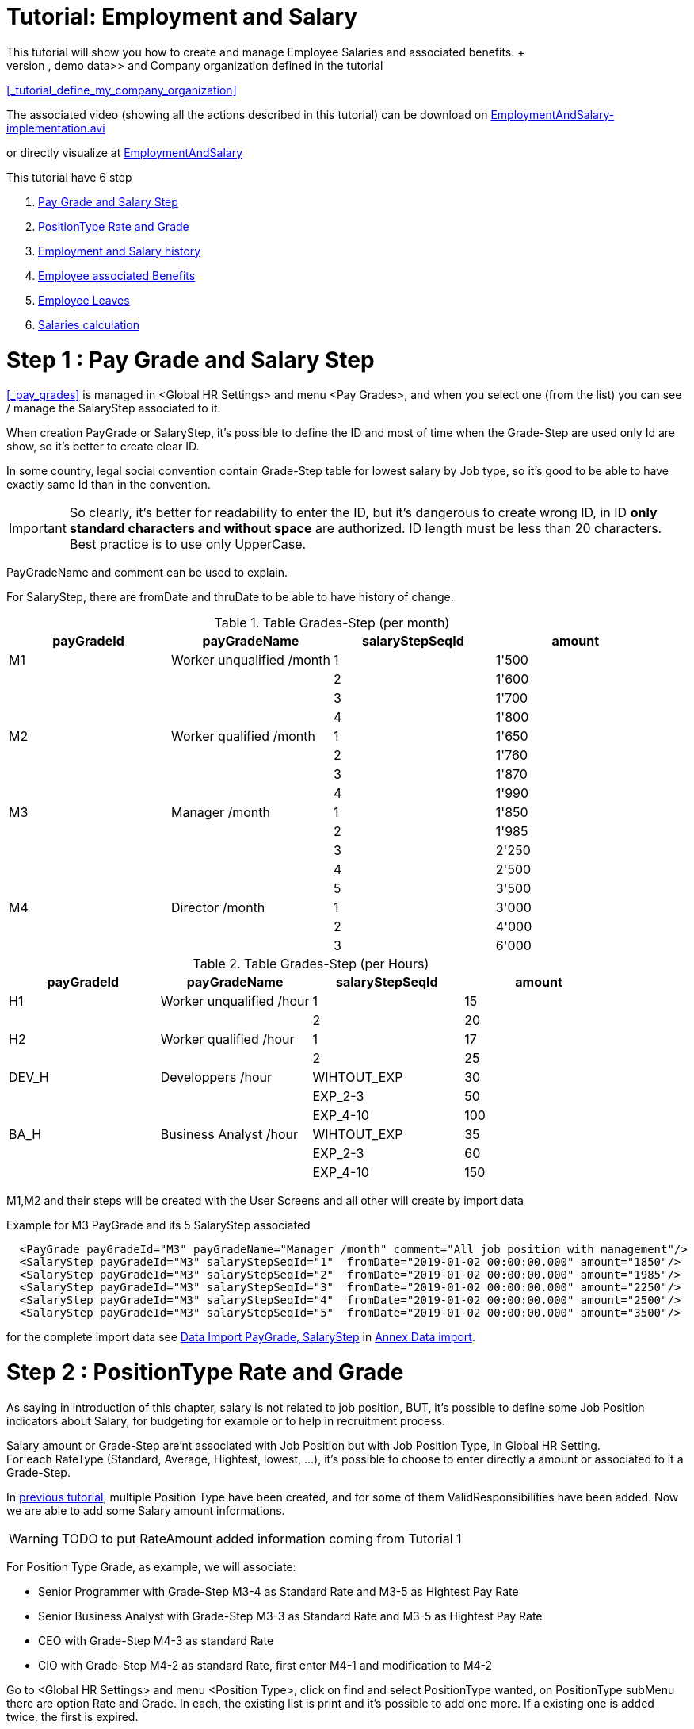 ////
Licensed to the Apache Software Foundation (ASF) under one
or more contributor license agreements.  See the NOTICE file
distributed with this work for additional information
regarding copyright ownership.  The ASF licenses this file
to you under the Apache License, Version 2.0 (the
"License"); you may not use this file except in compliance
with the License.  You may obtain a copy of the License at

http://www.apache.org/licenses/LICENSE-2.0

Unless required by applicable law or agreed to in writing,
software distributed under the License is distributed on an
"AS IS" BASIS, WITHOUT WARRANTIES OR CONDITIONS OF ANY
KIND, either express or implied.  See the License for the
specific language governing permissions and limitations
under the License.
////

= Tutorial: Employment and Salary
This tutorial will show you how to create and manage Employee Salaries and associated benefits. +
It is base on existing OFBiz <<DEMO_DATA, demo data>> and Company organization defined in the tutorial
<<_tutorial_define_my_company_organization>>

The associated video (showing all the actions described in this tutorial) can be download on
https://jenkins.ofbizextra.org/view/Trunk-Sel./job/02_Ofbiz_trunk_wktr1_SeleniumWebDriver_tests/202/artifact/build/test-output/EmploymentAndSalary-implementation.avi[EmploymentAndSalary-implementation.avi]

or directly visualize at https://video.ploud.fr/videos/watch/83cb1332-6d5e-4dd9-a4af-7a77595c93ac[EmploymentAndSalary]

This tutorial have 6 step

. <<_step_1_pay_grade_and_salary_step, Pay Grade and Salary Step>>
. <<_step_2_positiontype_rate_and_grade, PositionType Rate and Grade>>
. <<_step_3_employment_and_salary_history, Employment and Salary history>>
. <<_step_4_employee_associated_benefits, Employee associated Benefits>>
. <<_step_5_employee_leaves, Employee Leaves>>
. <<_step_6_salaries_calculation, Salaries calculation>>

= Step 1 : Pay Grade and Salary Step
<<_pay_grades>> is managed in <Global HR Settings> and menu <Pay Grades>, and when you select one (from the list) you can
see / manage the SalaryStep associated to it.

When creation PayGrade or SalaryStep, it's possible to define the ID and most of time when the Grade-Step are used only Id are show,
so it's better to create clear ID.

In some country, legal social convention contain Grade-Step table for lowest salary by Job type, so it's good to be able to have
exactly same Id than in the convention.

[IMPORTANT]
So clearly, it's better for readability to enter the ID, but it's dangerous to create wrong ID,
in ID *only standard characters and without space* are authorized. ID length must be less than 20 characters. +
Best practice is to use only UpperCase.

PayGradeName and comment can be used to explain.

For SalaryStep, there are fromDate and thruDate to be able to have history of change.

.Table Grades-Step (per month)
|===
| payGradeId | payGradeName | salaryStepSeqId | amount

| M1
| Worker unqualified /month
| 1
| 1'500

|
|
| 2
| 1'600

|
|
| 3
| 1'700

|
|
| 4
| 1'800

| M2
| Worker qualified /month
| 1
| 1'650

|
|
| 2
| 1'760

|
|
| 3
| 1'870

|
|
| 4
| 1'990

| M3
| Manager /month
| 1
| 1'850

|
|
| 2
| 1'985

|
|
| 3
| 2'250

|
|
| 4
| 2'500

|
|
| 5
| 3'500

| M4
| Director /month
| 1
| 3'000

|
|
| 2
| 4'000

|
|
| 3
| 6'000

|===

.Table Grades-Step (per Hours)
|===
| payGradeId | payGradeName | salaryStepSeqId | amount

| H1
| Worker unqualified /hour
| 1
| 15

|
|
| 2
| 20

| H2
| Worker qualified /hour
| 1
| 17

|
|
| 2
| 25

| DEV_H
| Developpers /hour
| WIHTOUT_EXP
| 30

|
|
| EXP_2-3
| 50

|
|
| EXP_4-10
| 100

| BA_H
| Business Analyst /hour
| WIHTOUT_EXP
| 35

|
|
| EXP_2-3
| 60

|
|
| EXP_4-10
| 150

|===

M1,M2 and their steps will be created with the User Screens and all other will create by import data

Example for M3 PayGrade and its 5 SalaryStep associated
[source,XML]
  <PayGrade payGradeId="M3" payGradeName="Manager /month" comment="All job position with management"/>
  <SalaryStep payGradeId="M3" salaryStepSeqId="1"  fromDate="2019-01-02 00:00:00.000" amount="1850"/>
  <SalaryStep payGradeId="M3" salaryStepSeqId="2"  fromDate="2019-01-02 00:00:00.000" amount="1985"/>
  <SalaryStep payGradeId="M3" salaryStepSeqId="3"  fromDate="2019-01-02 00:00:00.000" amount="2250"/>
  <SalaryStep payGradeId="M3" salaryStepSeqId="4"  fromDate="2019-01-02 00:00:00.000" amount="2500"/>
  <SalaryStep payGradeId="M3" salaryStepSeqId="5"  fromDate="2019-01-02 00:00:00.000" amount="3500"/>

for the complete import data see <<d_import_grade_step, Data Import PayGrade, SalaryStep>> in <<tuto_eas_annex_data_import, Annex Data import>>.

= Step 2 : PositionType Rate and Grade
As saying in introduction of this chapter, salary is not related to job position, BUT, it's possible to define
some Job Position indicators about Salary, for budgeting for example or to help in recruitment process.

Salary amount or Grade-Step are'nt associated with Job Position but with Job Position Type, in Global HR Setting. +
For each RateType (Standard, Average, Hightest, lowest, …​), it's possible to choose to enter directly a amount or associated to it
a Grade-Step.

In <<_tutorial_define_my_company_organization, previous tutorial>>, multiple Position Type have been created, and for some of them
ValidResponsibilities have been added. Now we are able to add some Salary amount informations.

[WARNING]
TODO to put RateAmount added information coming from Tutorial 1

For Position Type Grade, as example, we will associate:

* Senior Programmer with Grade-Step M3-4 as Standard Rate and M3-5 as Hightest Pay Rate
* Senior Business Analyst with Grade-Step M3-3 as Standard Rate and M3-5 as Hightest Pay Rate
* CEO with Grade-Step M4-3 as standard Rate
* CIO with Grade-Step M4-2 as standard Rate, first enter M4-1 and modification to M4-2

Go to <Global HR Settings> and menu <Position Type>, click on find and select PositionType wanted, on PositionType subMenu
there are option Rate and Grade. In each, the existing list is print and it's possible to add one more. If a existing one is
added twice, the first is expired.

= Step 3 : Employment and Salary history
Currently, there is a functional bug in OFBiz (cf <<_createemployee>> ), so create Employee not create an employment,
so for employee created in first tutorial <<_step_6_create_all_the_employees>>, no employment has been created. +
In this step, all the employments will be created.

In Employment menu, you can check, no employment exist. +
In the <New Employment> screen :

* First field, internal Organization should be which legal entity hire the employee, not in which internal organization
  employee will fulfill an employee position
* Amount is mandatory, even if you fulfill Grade-Step fields, it's to have a complete (and clear) pay history and so
  see when the Grade-Step have change.
* Period Type should not be forgot

Employment to create :

* CEO, Pierre Lavigne, 7000/month
* CIO, Esmee Bacheler, 5500/month
* IT Assistant, Marco Ceccoto, 1870/month M2-3
* Senior Dev, Nuala Tulasme, 4000/month
* Senior Business Analyst, Karsten Ulman, 50/hour
* BackEnd dev1 team1, Rachel Teyrat, 3000/month
* BackEnd dev2 team1, Morning, Remco Ivanov, 30/hour
* BackEnd dev2 team1, Afternoon, Maria DaSilva, 30/hour
* FrontEnd dev team1, Sieste Issongo, 3000/month
* Business Analyst team1, Marion Huet, 3000/month

The three first will be created with User Screen, and with import data for the others.

After Employment creation, the Employment submenu appear, with <Pay Histories> item. +
In Pay Histories, it's possible to change the last record, click on Edit and you can change what you want. +
If amount or Grade-Step is changed, a new record in Pay History will be created and previous one will be expired.

For CIO, change amount to 5555, with coments "Good job" +
and a second change, only add in the coments a smiley at the end ;-)

If we come back to the employee screens, on the summary page, employment summary is present and details are in Employment subMenu.

Example for Nuala Tulasme employment data import
[source,XML]
  <Employment roleTypeIdFrom="INTERNAL_ORGANIZATIO" roleTypeIdTo="EMPLOYEE" partyIdFrom="Company" partyIdTo="10005" fromDate="2019-01-02 00:00:00.000"/>
  <PayHistory roleTypeIdFrom="INTERNAL_ORGANIZATIO" roleTypeIdTo="EMPLOYEE" partyIdFrom="Company" partyIdTo="10005" emplFromDate="2019-01-02 00:00:00.000" fromDate="2019-01-02 00:00:00.000" amount="4000" periodTypeId="RATE_MONTH"/>

for the complete import data see <<d_import_employment, Data Import Employment>> in <<tuto_eas_annex_data_import, Annex Data import>>.

= Step 4 : Employee associated Benefits
To be able to manage Employee <<BENEFITS, Benefits>>, you should first create / manage some Benefit Type. Currently there is
no User Interface to manage Benefit Type, you should use <<ENTITY_DATA_MAINTENANCE, Entity Maintenance WebTools>> sub-application.
In this tutorial, we just go to look to the 3 existing value. Got to Webtools, Entitty Data Maintenance,
find and select BenefitType entity and click to search. With view button you go to a detail screen with a update and delete button.

Now it's possible to go to Employment in HR application Menu and select Karsten Ulman with edit button and go to <Party Benefits>.

Currently there is no fromDate field, it's a functional bug (see <<_hr_data_model_resource_book_difference, PartyBenefit>> remark).

Three Benefit will be entered:

* Health insurance cost 200 / month with actual employer paid 50%
* Vacation 20 days paid by employer 100%
* Seak leave 10 days paid by employer 100%


= Step 5 : Employee Leaves
To be able to manage the Employee <<Leave>>, you should first create your Leave Type and Reason list for your company (in Global HR Settings).
In this tutorial we want to have 3 Types : Paid, UnPaid, Insurance and 4 reasons Holiday, Recuperation, Medical, Family.

Employee Leaves, can be manage directly by employee if there have the right Permission (more detail in <<_human_resource_permissions>>)
in HR application or in Portal application , with MyPortalEmployee pages. +
In this tutorial we will continu with a role like a HR clerk which manage HR, so he will create request leave for employee,
and manager will approve. +
You should first create a login for the manager and affect to it the correct HR permission.

== 5.a Leave Type and Reason
Go to Global HR Settings, sub menu "Employee Leave Type", there is a fourth level menu to choose between Leave Type and Reason Type.

In each case it's possible to create (by carreful about ID, only standard characters and without space, less than 20), modify
and delete.

Currently there are 4 existing Type, we delete INLAND_EARNED, RESTRICTED_HOLIDAY and SPECIAL_DAY_OFF, +
we create PAID and INSURANCE, and mofifying description for LOSS_OF_PAY to "unPaid, loss of pay"

Currently there are 2 existings Reason Type, we delete CASUAL and create HOLIDAY Holiday, RECUP Recuperation of extra hours,
FAMILY Family Event.

== 5.b CIO login creation
We should create login for Esmee Bacheler, so go to Party Application, and find Esmee and go to profile page. +
Use Create button on <User Name(s)> portlet, only the first 3 fields are mandatory (ebacheler, tutobach, tutobach). +
After creation, return to profile page (with <profile> button) and click on <Security Groups> in <User Nmae(s)> portlet
choose HUMANRES_APPROVER and add it, fromDate will be now. +
Return to HR application (the only one Esmee Bacheler is authorized to use), logout and login with ebacheler, and check
you can go to <Leave> Menu.

== 5.c Create leave for Karsten Ulman
Login to the HR application with the Test user ( testSwd1 ), and go to the <Leave> applicationHRMenu.
Create a new leave for Karsten Ulman (id PEMPL001), Paid, from 01 july 2019 to 21 july, reason Holiday, Approver Esmee Bacheler
description annual holidays. +
You have no choice for status, Leave is always created with "created" status.

It's also possible to create Leave in <Employee> menu, select Rachel Teyrat, so her profil is open and <Leave> submenu is
available. In this screen, there are list of all existing leaves and add form. Add her a leave for holiday, (01-21 july).

== 5.d Leave Approbation
Now login to HR application with ebacheler login and go to <Leave> menu, to the <Leave Approval>, with update approve the two leaves.


= Step 6 : Salaries calculation
[WARNING]
TODO to be completed

[#tuto_eas_annex_data_import]
= Annex Data import
For each import, Goto to Web Tools Application, select <XML Data Import> option and copy-paste the following lines,
in the field <Complete XML document (root tag: entity-engine-xml)> +
in the entity-engine-xml root tag.

[#d_import_grade_step]
==  *_Data Import PayGrade, SalaryStep_*
[source,XML]
  <PayGrade payGradeId="M4" payGradeName="Director /month" comment="All Direction job position"/>
  <SalaryStep payGradeId="M4" salaryStepSeqId="1"  fromDate="2019-01-02 00:00:00.000" amount="3000"/>
  <SalaryStep payGradeId="M4" salaryStepSeqId="2"  fromDate="2019-01-02 00:00:00.000" amount="4000"/>
  <SalaryStep payGradeId="M4" salaryStepSeqId="3"  fromDate="2019-01-02 00:00:00.000" amount="6000"/>
  <PayGrade payGradeId="H1" payGradeName="Worker unqualified /hour" comment="For subcontractor"/>
  <SalaryStep payGradeId="H1" salaryStepSeqId="1"  fromDate="2019-01-02 00:00:00.000" amount="15"/>
  <SalaryStep payGradeId="H1" salaryStepSeqId="2"  fromDate="2019-01-02 00:00:00.000" amount="20"/>
  <PayGrade payGradeId="H2" payGradeName="Worker qualified /hour" comment="For subcontractor"/>
  <SalaryStep payGradeId="H2" salaryStepSeqId="1"  fromDate="2019-01-02 00:00:00.000" amount="17"/>
  <SalaryStep payGradeId="H2" salaryStepSeqId="2"  fromDate="2019-01-02 00:00:00.000" amount="25"/>
  <PayGrade payGradeId="DEV_H" payGradeName="Developper /hour" comment="For subcontractor"/>
  <SalaryStep payGradeId="DEV_H" salaryStepSeqId="WITHOUT_EXP" fromDate="2019-01-02 00:00:00.000" amount="30"/>
  <SalaryStep payGradeId="DEV_H" salaryStepSeqId="EXP_2-3"     fromDate="2019-01-02 00:00:00.000" amount="50"/>
  <SalaryStep payGradeId="DEV_H" salaryStepSeqId="EXP_4-10"    fromDate="2019-01-02 00:00:00.000" amount="100"/>
  <PayGrade payGradeId="BA_H" payGradeName="Business Analyst /hour" comment="For subcontractor"/>
  <SalaryStep payGradeId="BA_H" salaryStepSeqId="WITHOUT_EXP" fromDate="2019-01-02 00:00:00.000" amount="35"/>
  <SalaryStep payGradeId="BA_H" salaryStepSeqId="EXP_2-3"     fromDate="2019-01-02 00:00:00.000" amount="60"/>
  <SalaryStep payGradeId="BA_H" salaryStepSeqId="EXP_4-10"    fromDate="2019-01-02 00:00:00.000" amount="150"/>

[#d_import_employment]
==  *_Data Import Employment_*
[source,XML]
  <Employment roleTypeIdFrom="INTERNAL_ORGANIZATIO" roleTypeIdTo="EMPLOYEE" partyIdFrom="Company" partyIdTo="10005" fromDate="2019-01-02 00:00:00.000"/>
  <PayHistory roleTypeIdFrom="INTERNAL_ORGANIZATIO" roleTypeIdTo="EMPLOYEE" partyIdFrom="Company" partyIdTo="10005" emplFromDate="2019-01-02 00:00:00.000" fromDate="2019-01-02 00:00:00.000" amount="4000" periodTypeId="RATE_MONTH"/>
  <Employment roleTypeIdFrom="INTERNAL_ORGANIZATIO" roleTypeIdTo="EMPLOYEE" partyIdFrom="Company" partyIdTo="PEMPL001" fromDate="2019-01-02 00:00:00.000"/>
  <PayHistory roleTypeIdFrom="INTERNAL_ORGANIZATIO" roleTypeIdTo="EMPLOYEE" partyIdFrom="Company" partyIdTo="PEMPL001" emplFromDate="2019-01-02 00:00:00.000" fromDate="2019-01-02 00:00:00.000" amount="50" periodTypeId="RATE_HOUR"/>
  <Employment roleTypeIdFrom="INTERNAL_ORGANIZATIO" roleTypeIdTo="EMPLOYEE" partyIdFrom="Company" partyIdTo="PEMPL002" fromDate="2019-01-02 00:00:00.000"/>
  <PayHistory roleTypeIdFrom="INTERNAL_ORGANIZATIO" roleTypeIdTo="EMPLOYEE" partyIdFrom="Company" partyIdTo="PEMPL002" emplFromDate="2019-01-02 00:00:00.000" fromDate="2019-01-02 00:00:00.000" amount="3000" periodTypeId="RATE_MONTH"/>
  <Employment roleTypeIdFrom="INTERNAL_ORGANIZATIO" roleTypeIdTo="EMPLOYEE" partyIdFrom="Company" partyIdTo="PEMPL003" fromDate="2019-01-02 00:00:00.000"/>
  <PayHistory roleTypeIdFrom="INTERNAL_ORGANIZATIO" roleTypeIdTo="EMPLOYEE" partyIdFrom="Company" partyIdTo="PEMPL003" emplFromDate="2019-01-02 00:00:00.000" fromDate="2019-01-02 00:00:00.000" amount="30" periodTypeId="RATE_HOUR"/>
  <Employment roleTypeIdFrom="INTERNAL_ORGANIZATIO" roleTypeIdTo="EMPLOYEE" partyIdFrom="Company" partyIdTo="PEMPL004" fromDate="2019-01-02 00:00:00.000"/>
  <PayHistory roleTypeIdFrom="INTERNAL_ORGANIZATIO" roleTypeIdTo="EMPLOYEE" partyIdFrom="Company" partyIdTo="PEMPL004" emplFromDate="2019-01-02 00:00:00.000" fromDate="2019-01-02 00:00:00.000" amount="30" periodTypeId="RATE_HOUR"/>
  <Employment roleTypeIdFrom="INTERNAL_ORGANIZATIO" roleTypeIdTo="EMPLOYEE" partyIdFrom="Company" partyIdTo="PEMPL005" fromDate="2019-01-02 00:00:00.000"/>
  <PayHistory roleTypeIdFrom="INTERNAL_ORGANIZATIO" roleTypeIdTo="EMPLOYEE" partyIdFrom="Company" partyIdTo="PEMPL005" emplFromDate="2019-01-02 00:00:00.000" fromDate="2019-01-02 00:00:00.000" amount="3000" periodTypeId="RATE_MONTH"/>
  <Employment roleTypeIdFrom="INTERNAL_ORGANIZATIO" roleTypeIdTo="EMPLOYEE" partyIdFrom="Company" partyIdTo="PEMPL006" fromDate="2019-01-02 00:00:00.000"/>
  <PayHistory roleTypeIdFrom="INTERNAL_ORGANIZATIO" roleTypeIdTo="EMPLOYEE" partyIdFrom="Company" partyIdTo="PEMPL006" emplFromDate="2019-01-02 00:00:00.000" fromDate="2019-01-02 00:00:00.000" amount="3000" periodTypeId="RATE_MONTH"/>
